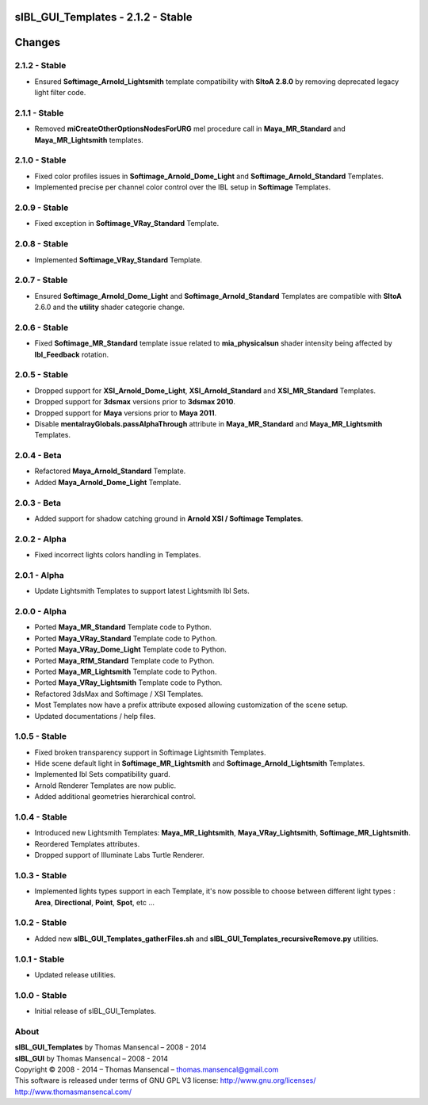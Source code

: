 sIBL_GUI_Templates - 2.1.2 - Stable
===================================

.. .changes

Changes
=======

2.1.2 - Stable
--------------

-  Ensured **Softimage_Arnold_Lightsmith** template compatibility with **SItoA 2.8.0** by removing deprecated legacy light filter code.

2.1.1 - Stable
--------------

-  Removed **miCreateOtherOptionsNodesForURG** mel procedure call in **Maya_MR_Standard** and **Maya_MR_Lightsmith** templates.

2.1.0 - Stable
--------------

-  Fixed color profiles issues in **Softimage_Arnold_Dome_Light** and **Softimage_Arnold_Standard** Templates.
-  Implemented precise per channel color control over the IBL setup in **Softimage** Templates. 

2.0.9 - Stable
--------------

-  Fixed exception in **Softimage_VRay_Standard** Template.

2.0.8 - Stable
--------------

-  Implemented **Softimage_VRay_Standard** Template.

2.0.7 - Stable
--------------

-  Ensured **Softimage_Arnold_Dome_Light** and **Softimage_Arnold_Standard** Templates are compatible with **SItoA** 2.6.0 and the **utility** shader categorie change.

2.0.6 - Stable
--------------

-  Fixed **Softimage_MR_Standard** template issue related to **mia_physicalsun** shader intensity being affected by **Ibl_Feedback** rotation.

2.0.5 - Stable
--------------

-  Dropped support for **XSI_Arnold_Dome_Light**, **XSI_Arnold_Standard** and **XSI_MR_Standard** Templates.
-  Dropped support for **3dsmax** versions prior to **3dsmax 2010**.
-  Dropped support for **Maya** versions prior to **Maya 2011**.
-  Disable **mentalrayGlobals.passAlphaThrough** attribute in **Maya_MR_Standard** and **Maya_MR_Lightsmith** Templates.

2.0.4 - Beta
------------

-  Refactored **Maya_Arnold_Standard** Template.
-  Added **Maya_Arnold_Dome_Light** Template.

2.0.3 - Beta
------------

-  Added support for shadow catching ground in **Arnold XSI / Softimage Templates**.

2.0.2 - Alpha
--------------

-  Fixed incorrect lights colors handling in Templates.

2.0.1 - Alpha
--------------

-  Update Lightsmith Templates to support latest Lightsmith Ibl Sets.

2.0.0 - Alpha
--------------

-  Ported **Maya_MR_Standard** Template code to Python.
-  Ported **Maya_VRay_Standard** Template code to Python.
-  Ported **Maya_VRay_Dome_Light** Template code to Python.
-  Ported **Maya_RfM_Standard** Template code to Python.
-  Ported **Maya_MR_Lightsmith** Template code to Python.
-  Ported **Maya_VRay_Lightsmith** Template code to Python.
-  Refactored 3dsMax and Softimage / XSI Templates.
-  Most Templates now have a prefix attribute exposed allowing customization of the scene setup. 
-  Updated documentations / help files.

1.0.5 - Stable
--------------

-  Fixed broken transparency support in Softimage Lightsmith Templates.
-  Hide scene default light in **Softimage_MR_Lightsmith** and **Softimage_Arnold_Lightsmith** Templates.
-  Implemented Ibl Sets compatibility guard.
-  Arnold Renderer Templates are now public.
-  Added additional geometries hierarchical control.

1.0.4 - Stable
--------------

-  Introduced new Lightsmith Templates: **Maya_MR_Lightsmith**, **Maya_VRay_Lightsmith**, **Softimage_MR_Lightsmith**.
-  Reordered Templates attributes.
-  Dropped support of Illuminate Labs Turtle Renderer.

1.0.3 - Stable
--------------

-  Implemented lights types support in each Template, it's now possible to choose between different light types : **Area**, **Directional**, **Point**, **Spot**, etc ...

1.0.2 - Stable
--------------

-  Added new **sIBL_GUI_Templates_gatherFiles.sh** and **sIBL_GUI_Templates_recursiveRemove.py** utilities.

1.0.1 - Stable
--------------

-  Updated release utilities.

1.0.0 - Stable
--------------

-  Initial release of sIBL_GUI_Templates.

.. .about

About
-----

| **sIBL_GUI_Templates** by Thomas Mansencal – 2008 - 2014
| **sIBL_GUI** by Thomas Mansencal – 2008 - 2014
| Copyright © 2008 - 2014 – Thomas Mansencal – `thomas.mansencal@gmail.com <mailto:thomas.mansencal@gmail.com>`_
| This software is released under terms of GNU GPL V3 license: http://www.gnu.org/licenses/
| `http://www.thomasmansencal.com/ <http://www.thomasmansencal.com/>`_